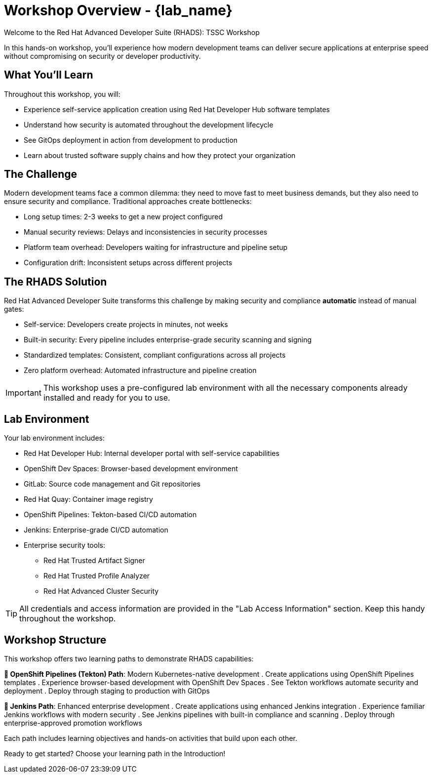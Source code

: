 = Workshop Overview - {lab_name}

Welcome to the Red Hat Advanced Developer Suite (RHADS): TSSC Workshop

In this hands-on workshop, you'll experience how modern development teams can deliver secure applications at enterprise speed without compromising on security or developer productivity.

== What You'll Learn

Throughout this workshop, you will:

* Experience self-service application creation using Red Hat Developer Hub software templates
* Understand how security is automated throughout the development lifecycle
* See GitOps deployment in action from development to production
* Learn about trusted software supply chains and how they protect your organization

== The Challenge

Modern development teams face a common dilemma: they need to move fast to meet business demands, but they also need to ensure security and compliance. Traditional approaches create bottlenecks:

* Long setup times: 2-3 weeks to get a new project configured
* Manual security reviews: Delays and inconsistencies in security processes
* Platform team overhead: Developers waiting for infrastructure and pipeline setup
* Configuration drift: Inconsistent setups across different projects

== The RHADS Solution

Red Hat Advanced Developer Suite transforms this challenge by making security and compliance *automatic* instead of manual gates:

* Self-service: Developers create projects in minutes, not weeks
* Built-in security: Every pipeline includes enterprise-grade security scanning and signing
* Standardized templates: Consistent, compliant configurations across all projects
* Zero platform overhead: Automated infrastructure and pipeline creation

IMPORTANT: This workshop uses a pre-configured lab environment with all the necessary components already installed and ready for you to use.

== Lab Environment

Your lab environment includes:

* Red Hat Developer Hub: Internal developer portal with self-service capabilities
* OpenShift Dev Spaces: Browser-based development environment
* GitLab: Source code management and Git repositories
* Red Hat Quay: Container image registry
* OpenShift Pipelines: Tekton-based CI/CD automation
* Jenkins: Enterprise-grade CI/CD automation
* Enterprise security tools:
** Red Hat Trusted Artifact Signer
** Red Hat Trusted Profile Analyzer
** Red Hat Advanced Cluster Security

TIP: All credentials and access information are provided in the "Lab Access Information" section. Keep this handy throughout the workshop.

== Workshop Structure

This workshop offers two learning paths to demonstrate RHADS capabilities:

**🚀 OpenShift Pipelines (Tekton) Path**: Modern Kubernetes-native development
. Create applications using OpenShift Pipelines templates
. Experience browser-based development with OpenShift Dev Spaces
. See Tekton workflows automate security and deployment
. Deploy through staging to production with GitOps

**🔧 Jenkins Path**: Enhanced enterprise development
. Create applications using enhanced Jenkins integration
. Experience familiar Jenkins workflows with modern security
. See Jenkins pipelines with built-in compliance and scanning
. Deploy through enterprise-approved promotion workflows

Each path includes learning objectives and hands-on activities that build upon each other.

Ready to get started? Choose your learning path in the Introduction!